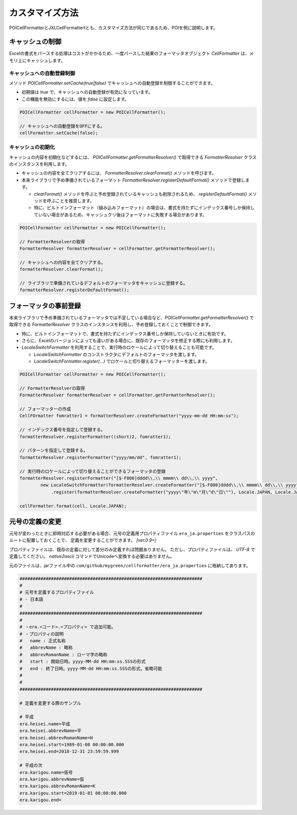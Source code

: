 ======================================
カスタマイズ方法
======================================

POICellFormatterとJXLCellFormattertとも、カスタマイズ方法が同じであるため、POIを例に説明します。

------------------------
キャッシュの制御
------------------------

Excelの書式をパースする処理はコストがかかるため、一度パースした結果のフォーマッタオブジェクト *CellFormatter* は、メモリ上にキャッシュします。

^^^^^^^^^^^^^^^^^^^^^^^^^^^
キャッシュへの自動登録制御
^^^^^^^^^^^^^^^^^^^^^^^^^^^

メソッド *POICellFormatter.setCache(true|false)* でキャッシュへの自動登録を制御することができます。

* 初期値は *true* で、キャッシュへの自動登録が有効になっています。
* この機能を無効にするには、値を *false* に設定します。

.. sourcecode:: java
    
    POICellFormatter cellFormatter = new POICellFormatter();
    
    // キャッシュへの自動登録をOFFにする。
    cellFormatter.setCache(false);
    

^^^^^^^^^^^^^^^^^^^^^^^^^^^
キャッシュの初期化
^^^^^^^^^^^^^^^^^^^^^^^^^^^

キャッシュの内容を初期化などするには、 *POICellFormatter.getFormatterResolver()* で取得できる *FormatterResolver* クラスのインスタンスを利用します。

* キャッシュの内容を全てクリアするには、 *FormatterResolver.clearFormat()* メソッドを呼びます。
* 本来ライブラリで予め準備されているフォーマット *FormatterResolver.registerDefaultFormat()* メソッドで登録します。

  * *clearFormat()* メソッドを呼ぶと予め登録されているキャッシュも削除されるため、 *registerDefaultFormat()* メソッドを呼ぶことを推奨します。
  * 特に、ビルトインフォーマット（組み込みフォーマット）の場合は、書式を持たずにインデックス番号しか保持していない場合があるため、キャッシュクリ後はフォーマットに失敗する場合があります。

.. sourcecode:: java
    
    POICellFormatter cellFormatter = new POICellFormatter();
    
    // FormatterResolverの取得
    FormatterResolver formatterResolver = cellFormatter.getFormatterResolver();
    
    // キャッシュへの内容を全てクリアする。
    formatterResolver.clearFormat();
    
    // ライブラリで準備されているデフォルトのフォーマッタをキャッシュに登録する。
    formatterResolver.registerDefaultFormat();
    


-------------------------
フォーマッタの事前登録
-------------------------

本来ライブラリで予め準備されているフォーマッタでは不足している場合など、*POICellFormatter.getFormatterResolver()* で取得できる *FormatterResolver* クラスのインスタンスを利用し、予め登録しておくことで制御できます。

* 特に、ビルトインフォーマットで、書式を持たずにインデックス番号しか保持していないときに有効です。
* さらに、Excelのバージョンによっても違いがある場合に、既存のフォーマッタを修正する際にも利用します。
* *LocaleSwitchFormatter* を利用することで、実行時のロケールによって切り替えることも可能です。

  * *LocaleSwitchFormatter* のコンストラクタにデフォルトのフォーマッタを渡します。
  * *LocaleSwitchFormatter.register(...)* でロケールと切り替えるフォーマッターを渡します。

.. sourcecode:: java
    
    POICellFormatter cellFormatter = new POICellFormatter();
    
    // FormatterResolverの取得
    FormatterResolver formatterResolver = cellFormatter.getFormatterResolver();
    
    // フォーマッターの作成
    CellFOrmatter fomratter1 = formatterResolver.createFormatter("yyyy-mm-dd HH:mm:ss");
    
    // インデックス番号を指定して登録する。
    formatterResolver.registerFormatter((short)2, fomratter1);
    
    // パターンを指定して登録する。
    formatterResolver.registerFormatter("yyyy/mm/dd", fomratter1);
    
    // 実行時のロケールによって切り替えることができるフォーマッタの登録
    formatterResolver.registerFormatter("[$-F800]dddd\\,\\ mmmm\\ dd\\,\\ yyyy", 
            new LocaleSwitchFormatter(formatterResolver.createFormatter("[$-F800]dddd\\,\\ mmmm\\ dd\\,\\ yyyy"))
                .register(formatterResolver.createFormatter("yyyy\"年\"m\"月\"d\"日\""), Locale.JAPAN, Locale.JAPANESE, LOCALE_JAPANESE));
       
    cellFormatter.format(cell, Locale.JAPAN);


------------------------
元号の定義の変更
------------------------

元号が変わったときに即時対応する必要がある場合、元号の定義用プロパティファイル ``era_ja.properties`` をクラスパスのルートに配置しておくことで、
定義を変更することができます。 *[ver.0.9+]*

プロパティファイルは、既存の定義に対して差分のみ定義すれば問題ありません。
ただし、プロパティファイルは、 *UTF-8* で定義してください。
*native2ascii* コマンドでUnicodeへ変換する必要はありません。

元のファイルは、jarファイル中の ``com/github/mygreen/cellformatter/era_ja.properties`` に格納してあります。

.. sourcecode:: properties
    
    ######################################################################
    #
    # 元号を定義するプロパティファイル
    # - 日本語
    #
    ######################################################################
    #
    # ・era.<コード>.<プロパティ> で追加可能。
    # ・プロパティの説明
    #   name : 正式名称
    #   abbrevName : 略称
    #   abbrevRomanName : ローマ字の略称
    #   start : 開始日時。yyyy-MM-dd HH:mm:ss.SSSの形式
    #   end : 終了日時。yyyy-MM-dd HH:mm:ss.SSSの形式。省略可能
    #
    #
    ######################################################################
    
    # 定義を変更する際のサンプル
    
    # 平成
    era.heisei.name=平成
    era.heisei.abbrevName=平
    era.heisei.abbrevRomanName=H
    era.heisei.start=1989-01-08 00:00:00.000
    era.heisei.end=2018-12-31 23:59:59.999
    
    # 平成の次
    era.karigou.name=仮号
    era.karigou.abbrevName=仮
    era.karigou.abbrevRomanName=K
    era.karigou.start=2019-01-01 00:00:00.000
    era.karigou.end=
    





